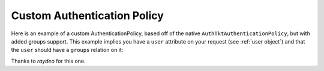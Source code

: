 Custom Authentication Policy
%%%%%%%%%%%%%%%%%%%%%%%%%%%%

Here is an example of a custom AuthenticationPolicy, based off of
the native ``AuthTktAuthenticationPolicy``, but with added groups support.
This example implies you have a ``user`` attribute on your request
(see :ref:`user object`) and that the ``user`` should have a
``groups`` relation on it:

.. code-block:: python
   :linenos:

   from pyramid.authentication import AuthTktCookieHelper
   from pyramid.security import Everyone, Authenticated

   class MyAuthenticationPolicy(object):

       def __init__(self, settings):
           self.cookie = AuthTktCookieHelper(
               settings.get('auth.secret'),
               cookie_name=settings.get('auth.token') or 'auth_tkt',
               secure=asbool(settings.get('auth.secure')),
               timeout=asint(settings.get('auth.timeout')),
               reissue_time=asint(settings.get('auth.reissue_time')),
               max_age=asint(settings.get('auth.max_age')),
           )

       def remember(self, request, principal, **kw):
           return self.cookie.remember(request, principal, **kw)

       def forget(self, request):
           return self.cookie.forget(request)

       def unauthenticated_userid(self, request):
           result = self.cookie.identify(request)
           if result:
               return result['userid']

       def authenticated_userid(self, request):
           if request.user:
               return request.user.id

       def effective_principals(self, request):
           principals = [Everyone]
           user = request.user
           if user:
               principals += [Authenticated, 'u:%s' % user.id]
               principals.extend(('g:%s' % g.name for g in user.groups))
           return principals


Thanks to `raydeo` for this one.
